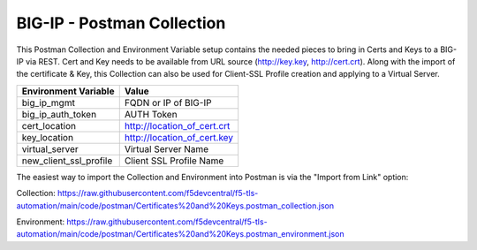 BIG-IP - Postman Collection
===========================

This Postman Collection and Environment Variable setup contains the needed pieces to bring in Certs and Keys to a BIG-IP via REST. Cert and Key needs to be available from URL source (http://key.key, http://cert.crt). Along with the import of the certificate & Key, this Collection can also be used for Client-SSL Profile creation and applying to a Virtual Server.

+-----------------------------+-----------------------------+
| Environment Variable        | Value                       |
+=============================+=============================+
| big_ip_mgmt                 | FQDN or IP of BIG-IP        |
+-----------------------------+-----------------------------+
| big_ip_auth_token           | AUTH Token                  |
+-----------------------------+-----------------------------+
| cert_location               | http://location_of_cert.crt |
+-----------------------------+-----------------------------+
| key_location                | http://location_of_cert.key |
+-----------------------------+-----------------------------+
| virtual_server              | Virtual Server Name         |
+-----------------------------+-----------------------------+
| new_client_ssl_profile      | Client SSL Profile Name     |
+-----------------------------+-----------------------------+

The easiest way to import the Collection and Environment into Postman is via the "Import from Link" option:

|image1|

Collection:
https://raw.githubusercontent.com/f5devcentral/f5-tls-automation/main/code/postman/Certificates%20and%20Keys.postman_collection.json

Environment:
https://raw.githubusercontent.com/f5devcentral/f5-tls-automation/main/code/postman/Certificates%20and%20Keys.postman_environment.json

.. |image1| image:: images/image1.png
